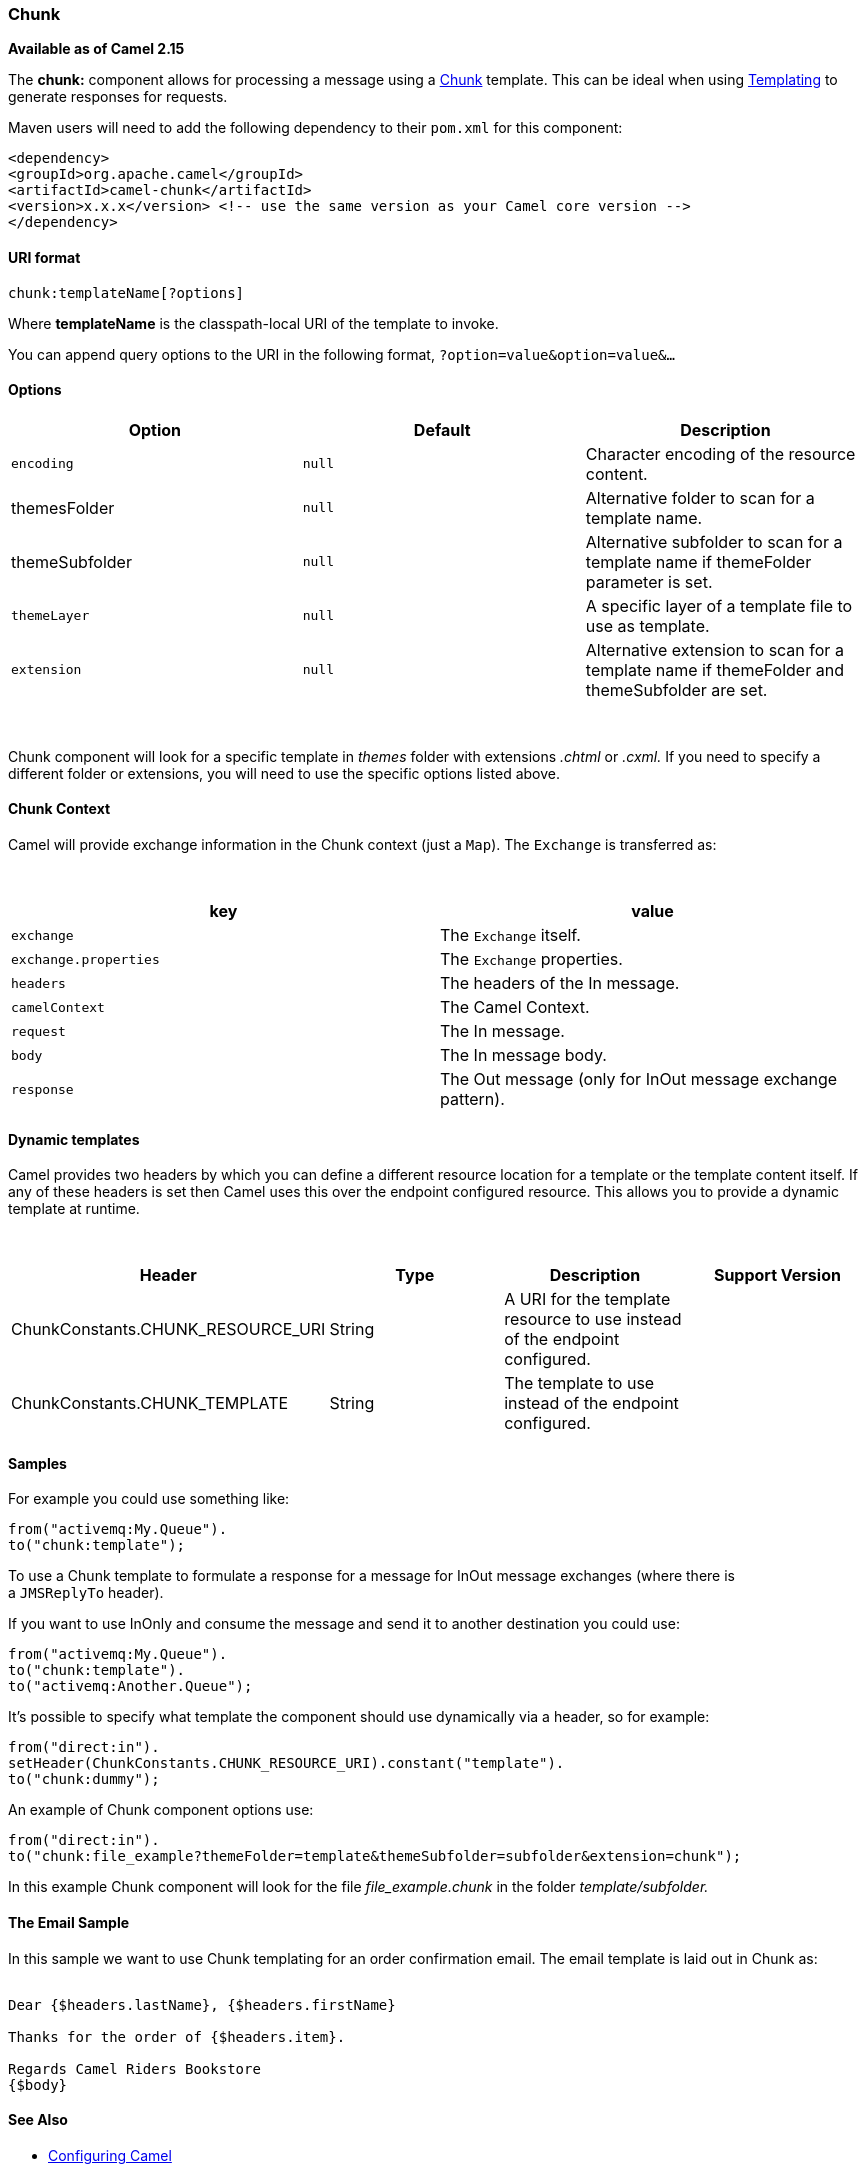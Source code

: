 [[ConfluenceContent]]
[[Chunk-Chunk]]
Chunk
~~~~~

*Available as of Camel 2.15*

The *chunk:* component allows for processing a message using a
http://www.x5software.com/chunk/examples/ChunkExample?loc=en_US[Chunk] template.
This can be ideal when using link:templating.html[Templating] to
generate responses for requests.

Maven users will need to add the following dependency to
their `pom.xml` for this component:

[source,brush:,java;,gutter:,false;,theme:,Default]
----
<dependency>
<groupId>org.apache.camel</groupId>
<artifactId>camel-chunk</artifactId>
<version>x.x.x</version> <!-- use the same version as your Camel core version -->
</dependency>
----

[[Chunk-URIformat]]
URI format
^^^^^^^^^^

[source,brush:,java;,gutter:,false;,theme:,Default]
----
chunk:templateName[?options]
----

Where *templateName* is the classpath-local URI of the template to
invoke.

You can append query options to the URI in the following
format, `?option=value&option=value&...`

[[Chunk-Options]]
Options
^^^^^^^

[width="100%",cols="34%,33%,33%",options="header",]
|=======================================================================
|Option |Default |Description
|`encoding` |`null` |Character encoding of the resource content.

|themesFolder |`null` |Alternative folder to scan for a template name.

|themeSubfolder |`null` |Alternative subfolder to scan for a template
name if themeFolder parameter is set.

|`themeLayer` |`null` |A specific layer of a template file to use as
template.

|`extension` |`null` |Alternative extension to scan for a template name
if themeFolder and themeSubfolder are set.
|=======================================================================

 

Chunk component will look for a specific template in _themes_ folder
with extensions _.chtml_ or __.cxml. __If you need to specify a
different folder or extensions, you will need to use the specific
options listed above.

[[Chunk-ChunkContext]]
Chunk Context
^^^^^^^^^^^^^

Camel will provide exchange information in the Chunk context (just
a `Map`). The `Exchange` is transferred as:

 

[width="100%",cols="50%,50%",options="header",]
|======================================================================
|key |value
|`exchange` |The `Exchange` itself.
|`exchange.properties` |The `Exchange` properties.
|`headers` |The headers of the In message.
|`camelContext` |The Camel Context.
|`request` |The In message.
|`body` |The In message body.
|`response` |The Out message (only for InOut message exchange pattern).
|======================================================================

[[Chunk-Dynamictemplates]]
Dynamic templates
^^^^^^^^^^^^^^^^^

Camel provides two headers by which you can define a different resource
location for a template or the template content itself. If any of these
headers is set then Camel uses this over the endpoint configured
resource. This allows you to provide a dynamic template at runtime.

 

[width="100%",cols="25%,25%,25%,25%",options="header",]
|=======================================================================
|Header |Type |Description |Support Version
|ChunkConstants.CHUNK_RESOURCE_URI |String |A URI for the template
resource to use instead of the endpoint configured. | 

|ChunkConstants.CHUNK_TEMPLATE |String |The template to use instead of
the endpoint configured. | 
|=======================================================================

[[Chunk-Samples]]
Samples
^^^^^^^

For example you could use something like:

[source,brush:,java;,gutter:,false;,theme:,Default]
----
from("activemq:My.Queue").
to("chunk:template");
----

To use a Chunk template to formulate a response for a message for InOut
message exchanges (where there is a `JMSReplyTo` header).

If you want to use InOnly and consume the message and send it to another
destination you could use:

[source,brush:,java;,gutter:,false;,theme:,Default]
----
from("activemq:My.Queue").
to("chunk:template").
to("activemq:Another.Queue");
----

It's possible to specify what template the component should use
dynamically via a header, so for example:

[source,brush:,java;,gutter:,false;,theme:,Default]
----
from("direct:in").
setHeader(ChunkConstants.CHUNK_RESOURCE_URI).constant("template").
to("chunk:dummy");
----

An example of Chunk component options use:

[source,brush:,java;,gutter:,false;,theme:,Default]
----
from("direct:in").
to("chunk:file_example?themeFolder=template&themeSubfolder=subfolder&extension=chunk");
----

In this example Chunk component will look for the file
_file_example.chunk_ in the folder _template/subfolder._

[[Chunk-TheEmailSample]]
The Email Sample
^^^^^^^^^^^^^^^^

In this sample we want to use Chunk templating for an order confirmation
email. The email template is laid out in Chunk as:

[source,brush:,java;,gutter:,false;,theme:,Default]
----
 
Dear {$headers.lastName}, {$headers.firstName}

Thanks for the order of {$headers.item}.

Regards Camel Riders Bookstore
{$body}
----

[[Chunk-SeeAlso]]
See Also
^^^^^^^^

* link:configuring-camel.html[Configuring Camel]
* link:component.html[Component]
* link:endpoint.html[Endpoint]
* link:getting-started.html[Getting Started]
